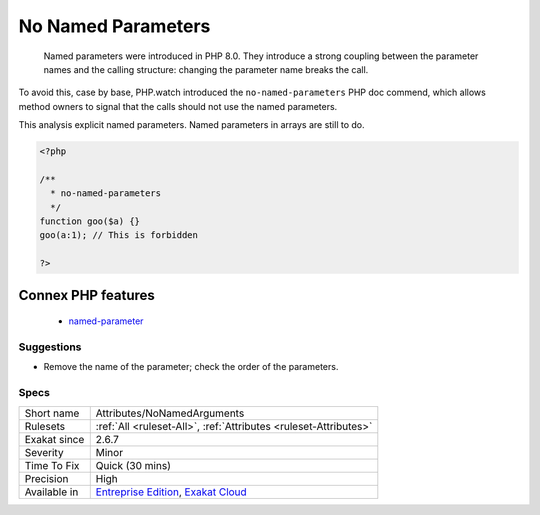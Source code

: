 .. _attributes-nonamedarguments:

.. _no-named-parameters:

No Named Parameters
+++++++++++++++++++

  Named parameters were introduced in PHP 8.0. They introduce a strong coupling between the parameter names and the calling structure: changing the parameter name breaks the call. 

To avoid this, case by base, PHP.watch introduced the ``no-named-parameters`` PHP doc commend, which allows method owners to signal that the calls should not use the named parameters. 

This analysis explicit named parameters. Named parameters in arrays are still to do.


.. code-block:: php
   
   <?php
   
   /**
     * no-named-parameters
     */
   function goo($a) {}
   goo(a:1); // This is forbidden
   
   ?>
Connex PHP features
-------------------

  + `named-parameter <https://php-dictionary.readthedocs.io/en/latest/dictionary/named-parameter.ini.html>`_


Suggestions
___________

* Remove the name of the parameter; check the order of the parameters.




Specs
_____

+--------------+-------------------------------------------------------------------------------------------------------------------------+
| Short name   | Attributes/NoNamedArguments                                                                                             |
+--------------+-------------------------------------------------------------------------------------------------------------------------+
| Rulesets     | :ref:`All <ruleset-All>`, :ref:`Attributes <ruleset-Attributes>`                                                        |
+--------------+-------------------------------------------------------------------------------------------------------------------------+
| Exakat since | 2.6.7                                                                                                                   |
+--------------+-------------------------------------------------------------------------------------------------------------------------+
| Severity     | Minor                                                                                                                   |
+--------------+-------------------------------------------------------------------------------------------------------------------------+
| Time To Fix  | Quick (30 mins)                                                                                                         |
+--------------+-------------------------------------------------------------------------------------------------------------------------+
| Precision    | High                                                                                                                    |
+--------------+-------------------------------------------------------------------------------------------------------------------------+
| Available in | `Entreprise Edition <https://www.exakat.io/entreprise-edition>`_, `Exakat Cloud <https://www.exakat.io/exakat-cloud/>`_ |
+--------------+-------------------------------------------------------------------------------------------------------------------------+


